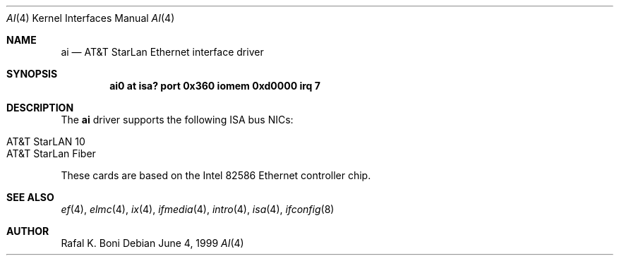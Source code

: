 .\" $NetBSD: ai.4,v 1.2 2001/03/16 23:08:11 jdolecek Exp $
.\"
.\" Copyright (c) 1999 The NetBSD Foundation, Inc.
.\" All rights reserved.
.\"
.\" Redistribution and use in source and binary forms, with or without
.\" modification, are permitted provided that the following conditions
.\" are met:
.\" 1. Redistributions of source code must retain the above copyright
.\"    notice, this list of conditions and the following disclaimer.
.\" 2. Redistributions in binary form must reproduce the above copyright
.\"    notice, this list of conditions and the following disclaimer in the
.\"    documentation and/or other materials provided with the distribution.
.\" 3. All advertising materials mentioning features or use of this software
.\"    must display the following acknowledgement:
.\"        This product includes software developed by the NetBSD
.\"        Foundation, Inc. and its contributors.
.\" 4. Neither the name of The NetBSD Foundation nor the names of its
.\"    contributors may be used to endorse or promote products derived
.\"    from this software without specific prior written permission.
.\"
.\" THIS SOFTWARE IS PROVIDED BY THE NETBSD FOUNDATION, INC. AND CONTRIBUTORS
.\" ``AS IS'' AND ANY EXPRESS OR IMPLIED WARRANTIES, INCLUDING, BUT NOT LIMITED
.\" TO, THE IMPLIED WARRANTIES OF MERCHANTABILITY AND FITNESS FOR A PARTICULAR
.\" PURPOSE ARE DISCLAIMED.  IN NO EVENT SHALL THE FOUNDATION OR CONTRIBUTORS
.\" BE LIABLE FOR ANY DIRECT, INDIRECT, INCIDENTAL, SPECIAL, EXEMPLARY, OR
.\" CONSEQUENTIAL DAMAGES (INCLUDING, BUT NOT LIMITED TO, PROCUREMENT OF
.\" SUBSTITUTE GOODS OR SERVICES; LOSS OF USE, DATA, OR PROFITS; OR BUSINESS
.\" INTERRUPTION) HOWEVER CAUSED AND ON ANY THEORY OF LIABILITY, WHETHER IN
.\" CONTRACT, STRICT LIABILITY, OR TORT (INCLUDING NEGLIGENCE OR OTHERWISE)
.\" ARISING IN ANY WAY OUT OF THE USE OF THIS SOFTWARE, EVEN IF ADVISED OF THE
.\" POSSIBILITY OF SUCH DAMAGE.
.\"
.Dd June 4, 1999
.Dt AI 4
.Os
.Sh NAME
.Nm ai
.Nd
.Tn AT&T
.Tn StarLan
.Tn Ethernet
interface driver
.Sh SYNOPSIS
.Cd "ai0 at isa? port 0x360 iomem 0xd0000 irq 7"
.Sh DESCRIPTION
The
.Nm
driver supports the following
.Tn ISA
bus NICs:
.Pp
.Bl -tag -width -offset indent -compact
.It AT&T StarLAN 10
.It AT&T StarLan Fiber
.El
.Pp
These cards are based on the
.Tn Intel
82586
.Tn Ethernet
controller chip.
.Sh SEE ALSO
.Xr ef 4 ,
.Xr elmc 4 ,
.Xr ix 4 ,
.Xr ifmedia 4 ,
.Xr intro 4 ,
.Xr isa 4 ,
.Xr ifconfig 8
.Sh AUTHOR
Rafal K. Boni

